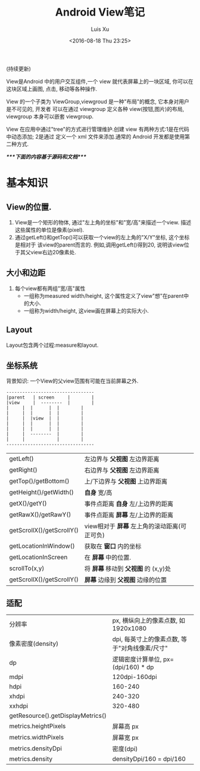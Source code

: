 #+OPTIONS: toc:t H:3
#+DATE: <2016-08-18 Thu 23:25>
#+AUTHOR: Luis Xu
#+EMAIL: xuzhengchaojob@gmail.com

#+TITLE: Android View笔记
(持续更新)
 
View是Android 中的用户交互组件,一个 view 就代表屏幕上的一块区域, 你可以在这块区域上画图,
点击, 移动等各种操作.

View 的一个子类为 ViewGroup,viewgroud 是一种"布局"的概念, 它本身对用户是不可见的, 开发者
可以在通过 viewgroup 定义各种 view(按钮,图片)的布局, viewgroup 本身可以嵌套 viewgroup.

View 在应用中通过"tree"的方式进行管理维护.创建 view 有两种方式:1是在代码中动态添加; 2是通过
定义一个 xml 文件来添加.通常的 Android 开发都是使用第二种方式.

/****下面的内容基于源码和文档****/
* 基本知识
** View的位置.
1. View是一个矩形的物体, 通过"左上角的坐标"和"宽/高"来描述一个view.
   描述这些属性的单位是像素(pixel).
2. 通过getLeft()和getTop()可以获取一个view的左上角的"X/Y"坐标, 这个坐标是相对于
   该view的parent而言的. 例如,调用getLeft()得到20, 说明该view位于其父view右边20像素处.
** 大小和边距
1. 每个view都有两组"宽/高"属性
   + 一组称为measured width/height, 这个属性定义了view"想"在parent中的大小.
   + 一组称为width/height, 这view画在屏幕上的实际大小.
** Layout
Layout包含两个过程:measure和layout.

** 坐标系统
背景知识: 一个View的父view范围有可能在当前屏幕之外.

#+BEGIN_EXAMPLE
---------------------------------
|parent	  | screen     |        |
|view  	  |  --------  |       	|
|	  |  |	    |  |        |
|	  |  | 	    |  |        |
|	  |  |view  |  |        |
|	  |  |	    |  |        |
|	  |  |	    |  |        |
|	  |  --------  |       	|
|	  |  	       |        |
---------------------------------
#+END_EXAMPLE

|                           |                                              |
|---------------------------+----------------------------------------------|
| getLeft()                 | 左边界与 *父视图* 左边界距离                 |
| getRight()                | 右边界与 *父视图* 左边界距离                 |
| getTop()/getBottom()      | 上/下边界与 *父视图* 上边界距离              |
| getHeight()/getWidth()    | *自身* 宽/高                                 |
| getX()/getY()             | 事件点距离 *自身* 左/上边界的距离            |
| getRawX()/getRawY()       | 事件点距离 *屏幕* 左/上边界的距离            |
| getScrollX()/getScrollY() | view相对于 *屏幕* 左上角的滚动距离(可正可负) |
| getLocationInWindow()     | 获取在 *窗口* 内的坐标                       |
| getLocationInScreen       | 在 *屏幕* 中的位置.                          |
| scrollTo(x,y)             | 将 *屏幕* 移动到 *父视图* 的 (x,y)处         |
| getScrollX()/getScrollY() | *屏幕* 边缘到 *父视图* 边缘的位置            |
** 适配
|                                   |                                     |
|-----------------------------------+-------------------------------------|
| 分辨率                            | px, 横纵向上的像素点数, 如1920x1080 |
| 像素密度(density)                 | dpi, 每英寸上的像素点数, 等于"对角线像素/尺寸" |
| dp                                | 逻辑密度计算单位, px=(dpi/160) * dp |
| mdpi                              | 120dpi-160dpi                       |
| hdpi                              | 160-240                             |
| xhdpi                             | 240-320                             |
| xxhdpi                            | 320-480                             |
| getResource().getDisplayMetrics() |                                     |
| metrics.heightPixels              | 屏幕高 px                           |
| metrics.widthPixels               | 屏幕宽 px                           |
| metrics.densityDpi                | 密度(dpi)                           |
| metrics.density                   | densityDpi/160 = dpi/160            |
